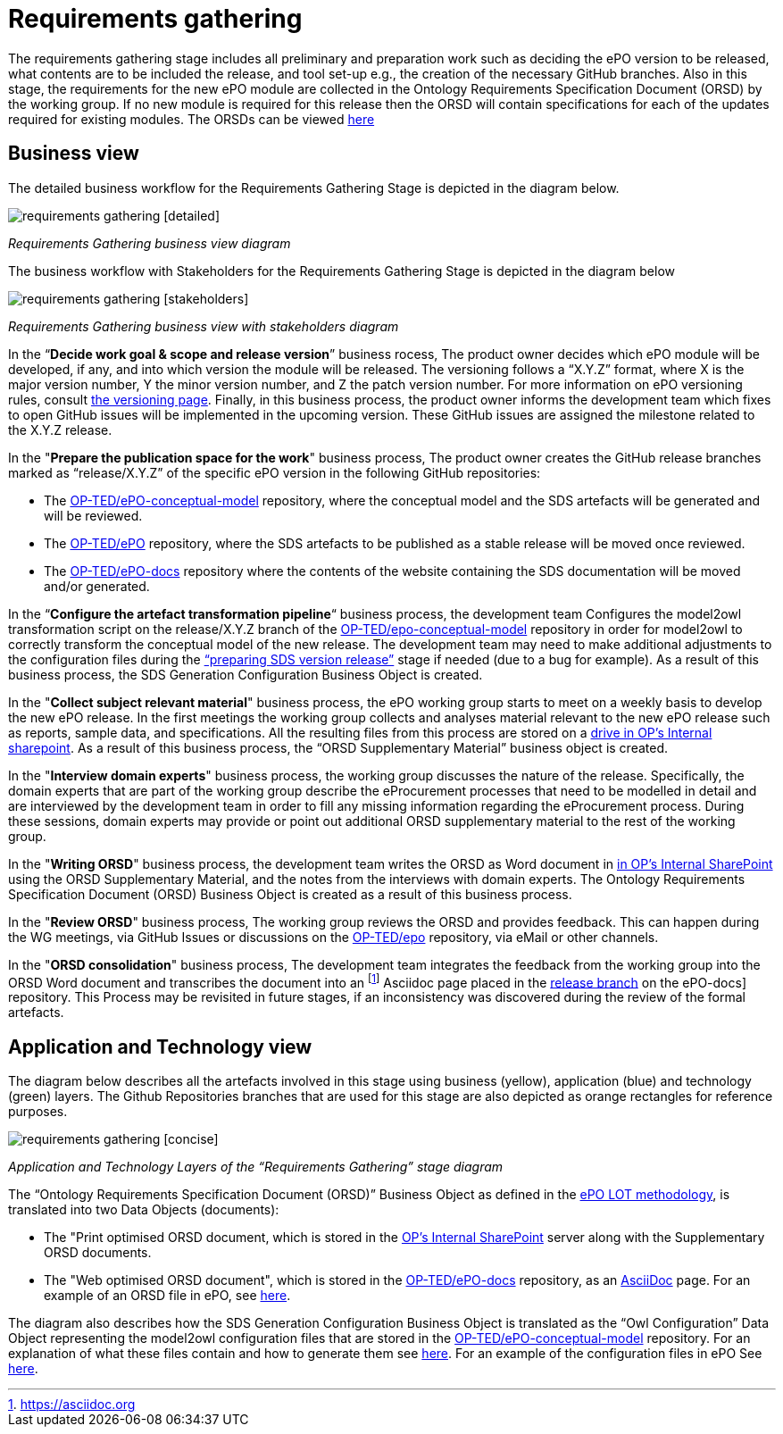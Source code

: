 = Requirements gathering

The requirements gathering stage includes all preliminary and preparation work such as deciding the ePO version to be released, what contents are to be included the release, and tool set-up e.g., the creation of the necessary GitHub branches. Also in this stage, the requirements for the new ePO module are collected in the Ontology Requirements Specification Document (ORSD) by the working group. If no new module is required for this release then the ORSD will contain specifications for each of the updates required for existing modules. The ORSDs can be viewed xref:epo-home::stories.adoc[here]


== Business view

The detailed business workflow for the Requirements Gathering Stage is depicted in the diagram below.


image::requirements gathering [detailed].bmp[]
_Requirements Gathering business view diagram_


The business workflow with Stakeholders for the Requirements Gathering Stage is depicted in the diagram below



image::requirements gathering [stakeholders].bmp[]
_Requirements Gathering business view with stakeholders diagram_


In the “*Decide work goal & scope and release version*” business rocess, The product owner decides which ePO module will be developed, if any, and into which version the module will be released. The versioning follows a “X.Y.Z” format, where X is the major version number, Y the minor version number, and Z the patch version number. For more information on ePO versioning rules, consult https://docs.ted.europa.eu/epo-home/versioning.html[the versioning page]. Finally, in this business process, the product owner informs the development team which fixes to open GitHub issues will be implemented in the upcoming version. These GitHub issues are assigned the milestone related to the X.Y.Z release.

In the "*Prepare the publication space for the work*" business process, The product owner creates the GitHub release branches marked as “release/X.Y.Z” of the specific ePO version in the following GitHub repositories:

* The https://github.com/OP-TED/epo-conceptual-model[OP-TED/ePO-conceptual-model] repository, where the conceptual model and the SDS artefacts will be generated and will be reviewed.
* The https://github.com/OP-TED/ePO[OP-TED/ePO] repository, where the SDS artefacts to be published as a stable release will be moved once reviewed.
* The https://github.com/OP-TED/epo-docs[OP-TED/ePO-docs] repository where the contents of the website containing the SDS documentation will be moved and/or generated.


In the “*Configure the artefact transformation pipeline*“ business process, the development team Configures the model2owl transformation script on the release/X.Y.Z branch of the https://github.com/OP-TED/epo-conceptual-model[OP-TED/epo-conceptual-model]  repository in order for model2owl to correctly transform the conceptual model of the new release. The development team may need to make additional adjustments to the configuration files during the xref:Business Process workflow/stage3/stage3.adoc[“preparing SDS version release”] stage if needed (due to a bug for example). As a result of this business process, the SDS Generation Configuration Business Object is created.


In the "*Collect subject relevant material*" business process, the ePO working group starts to meet on a weekly basis to develop the new ePO release. In the first meetings the working group collects and analyses material relevant to the new ePO release such as reports, sample data, and specifications. All the resulting files from this process are stored on a https://eceuropaeu.sharepoint.com/:f:/r/teams/GRP-eProcurementOntologyWorkingGroup/Shared%20Documents/General?csf=1&web=1&e=GXRttd[drive in OP's Internal sharepoint]. As a result of this business process, the “ORSD Supplementary Material” business object is created.

In the "*Interview domain experts*" business process, the working group discusses the nature of the release. Specifically, the domain experts that are part of the working group describe the eProcurement processes that need to be modelled in detail and are interviewed by the development team in order to fill any missing information regarding the eProcurement process. During these sessions, domain experts may provide or point out additional ORSD supplementary material to the rest of the working group.

In the "*Writing ORSD*" business process, the development team writes the ORSD as Word document in https://eceuropaeu.sharepoint.com/:f:/r/teams/GRP-eProcurementOntologyWorkingGroup/Shared%20Documents/General?csf=1&web=1&e=GXRttd[in OP's Internal SharePoint] using the ORSD Supplementary Material, and the notes from the interviews with domain experts. The Ontology Requirements Specification Document (ORSD) Business Object is created as a result of this business process.

In the "*Review ORSD*" business process, The working group reviews the ORSD and provides feedback. This can happen during the WG meetings, via GitHub Issues or discussions on the https://github.com/OP-TED/ePO[OP-TED/epo] repository, via eMail or other channels.

In the "*ORSD consolidation*" business process, The development team integrates the feedback from the working group into the ORSD Word document and transcribes the document into an footnote:AsciiDoc[https://asciidoc.org] Asciidoc page placed in the https://docs.ted.europa.eu/epo-home/stories.html[release branch] on the ePO-docs] repository. This Process may be revisited in future stages, if an inconsistency was discovered during the review of the formal artefacts.

== Application and Technology view


The  diagram below describes all the artefacts involved in this stage using business (yellow), application (blue) and technology (green) layers. The Github Repositories branches that are used for this stage are also depicted as orange rectangles for reference purposes.

image::requirements gathering [concise].bmp[]
_Application and Technology Layers of the “Requirements Gathering” stage diagram_




The “Ontology Requirements Specification Document (ORSD)” Business Object as defined in the https://docs.ted.europa.eu/epo-home/methodology2024.html[ePO LOT methodology], is translated into two Data Objects (documents):

* The "Print optimised ORSD document, which is stored in the https://eceuropaeu.sharepoint.com/:f:/r/teams/GRP-eProcurementOntologyWorkingGroup/Shared%20Documents/General?csf=1&web=1&e=GXRttd[OP's Internal SharePoint] server along with the Supplementary ORSD documents.
* The "Web optimised ORSD document", which is stored in the https://github.com/OP-TED/epo-docs[OP-TED/ePO-docs] repository, as an https://asciidoc.org/[AsciiDoc] page. For an example  of an ORSD file in ePO, see https://github.com/OP-TED/epo-docs/blob/main/modules/ROOT/pages/stories_eAccess.adoc[here].

The diagram also describes how the SDS Generation Configuration Business Object is translated as the “Owl Configuration” Data Object representing the model2owl configuration files that are stored in the https://github.com/OP-TED/epo-conceptual-model[OP-TED/ePO-conceptual-model] repository. For an explanation of what these files contain and how to generate them see https://github.com/OP-TED/model2owl?tab=readme-ov-file#configuration[here]. For an example of the configuration files in ePO See https://github.com/OP-TED/ePO/tree/master/implementation/ePO_core/model2owl-config[here].

